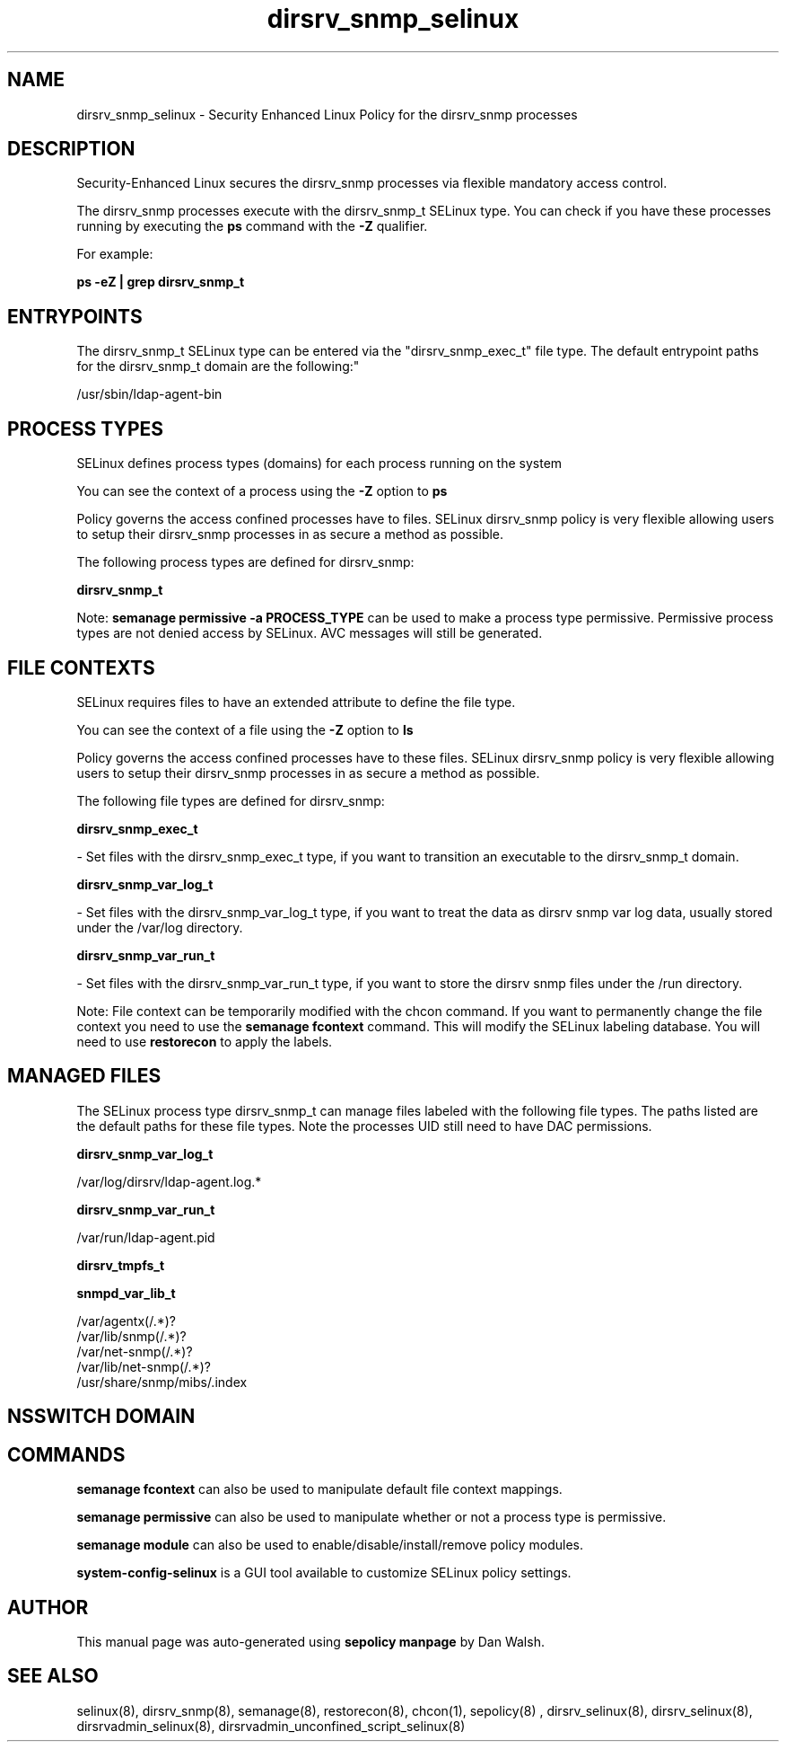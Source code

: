 .TH  "dirsrv_snmp_selinux"  "8"  "12-11-01" "dirsrv_snmp" "SELinux Policy documentation for dirsrv_snmp"
.SH "NAME"
dirsrv_snmp_selinux \- Security Enhanced Linux Policy for the dirsrv_snmp processes
.SH "DESCRIPTION"

Security-Enhanced Linux secures the dirsrv_snmp processes via flexible mandatory access control.

The dirsrv_snmp processes execute with the dirsrv_snmp_t SELinux type. You can check if you have these processes running by executing the \fBps\fP command with the \fB\-Z\fP qualifier.

For example:

.B ps -eZ | grep dirsrv_snmp_t


.SH "ENTRYPOINTS"

The dirsrv_snmp_t SELinux type can be entered via the "dirsrv_snmp_exec_t" file type.  The default entrypoint paths for the dirsrv_snmp_t domain are the following:"

/usr/sbin/ldap-agent-bin
.SH PROCESS TYPES
SELinux defines process types (domains) for each process running on the system
.PP
You can see the context of a process using the \fB\-Z\fP option to \fBps\bP
.PP
Policy governs the access confined processes have to files.
SELinux dirsrv_snmp policy is very flexible allowing users to setup their dirsrv_snmp processes in as secure a method as possible.
.PP
The following process types are defined for dirsrv_snmp:

.EX
.B dirsrv_snmp_t
.EE
.PP
Note:
.B semanage permissive -a PROCESS_TYPE
can be used to make a process type permissive. Permissive process types are not denied access by SELinux. AVC messages will still be generated.

.SH FILE CONTEXTS
SELinux requires files to have an extended attribute to define the file type.
.PP
You can see the context of a file using the \fB\-Z\fP option to \fBls\bP
.PP
Policy governs the access confined processes have to these files.
SELinux dirsrv_snmp policy is very flexible allowing users to setup their dirsrv_snmp processes in as secure a method as possible.
.PP
The following file types are defined for dirsrv_snmp:


.EX
.PP
.B dirsrv_snmp_exec_t
.EE

- Set files with the dirsrv_snmp_exec_t type, if you want to transition an executable to the dirsrv_snmp_t domain.


.EX
.PP
.B dirsrv_snmp_var_log_t
.EE

- Set files with the dirsrv_snmp_var_log_t type, if you want to treat the data as dirsrv snmp var log data, usually stored under the /var/log directory.


.EX
.PP
.B dirsrv_snmp_var_run_t
.EE

- Set files with the dirsrv_snmp_var_run_t type, if you want to store the dirsrv snmp files under the /run directory.


.PP
Note: File context can be temporarily modified with the chcon command.  If you want to permanently change the file context you need to use the
.B semanage fcontext
command.  This will modify the SELinux labeling database.  You will need to use
.B restorecon
to apply the labels.

.SH "MANAGED FILES"

The SELinux process type dirsrv_snmp_t can manage files labeled with the following file types.  The paths listed are the default paths for these file types.  Note the processes UID still need to have DAC permissions.

.br
.B dirsrv_snmp_var_log_t

	/var/log/dirsrv/ldap-agent.log.*
.br

.br
.B dirsrv_snmp_var_run_t

	/var/run/ldap-agent\.pid
.br

.br
.B dirsrv_tmpfs_t


.br
.B snmpd_var_lib_t

	/var/agentx(/.*)?
.br
	/var/lib/snmp(/.*)?
.br
	/var/net-snmp(/.*)?
.br
	/var/lib/net-snmp(/.*)?
.br
	/usr/share/snmp/mibs/\.index
.br

.SH NSSWITCH DOMAIN

.SH "COMMANDS"
.B semanage fcontext
can also be used to manipulate default file context mappings.
.PP
.B semanage permissive
can also be used to manipulate whether or not a process type is permissive.
.PP
.B semanage module
can also be used to enable/disable/install/remove policy modules.

.PP
.B system-config-selinux
is a GUI tool available to customize SELinux policy settings.

.SH AUTHOR
This manual page was auto-generated using
.B "sepolicy manpage"
by Dan Walsh.

.SH "SEE ALSO"
selinux(8), dirsrv_snmp(8), semanage(8), restorecon(8), chcon(1), sepolicy(8)
, dirsrv_selinux(8), dirsrv_selinux(8), dirsrvadmin_selinux(8), dirsrvadmin_unconfined_script_selinux(8)